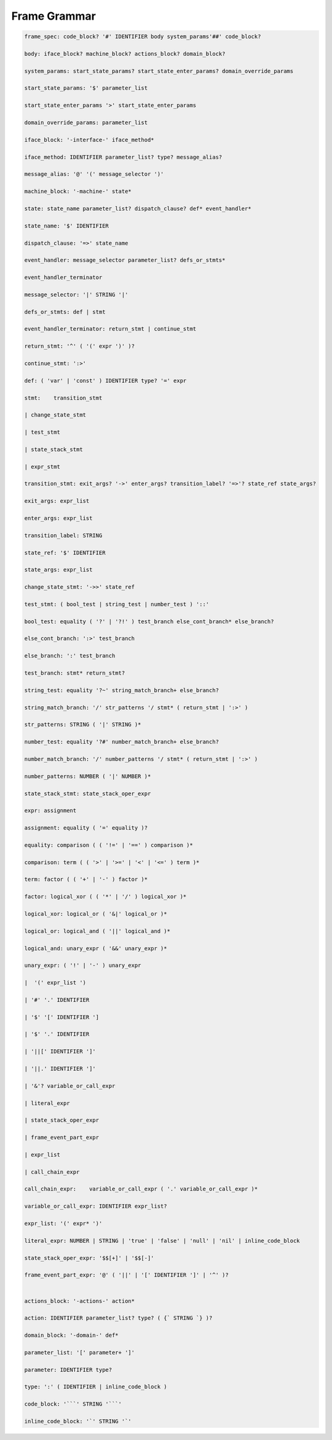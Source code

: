 
Frame Grammar
=============

.. code-block::


    frame_spec: code_block? '#' IDENTIFIER body system_params'##' code_block?

    body: iface_block? machine_block? actions_block? domain_block?

    system_params: start_state_params? start_state_enter_params? domain_override_params

    start_state_params: '$' parameter_list

    start_state_enter_params '>' start_state_enter_params

    domain_override_params: parameter_list

    iface_block: '-interface-' iface_method*

    iface_method: IDENTIFIER parameter_list? type? message_alias?

    message_alias: '@' '(' message_selector ')'

    machine_block: '-machine-' state*

    state: state_name parameter_list? dispatch_clause? def* event_handler*

    state_name: '$' IDENTIFIER

    dispatch_clause: '=>' state_name

    event_handler: message_selector parameter_list? defs_or_stmts*

    event_handler_terminator

    message_selector: '|' STRING '|'

    defs_or_stmts: def | stmt

    event_handler_terminator: return_stmt | continue_stmt

    return_stmt: '^' ( '(' expr ')' )?

    continue_stmt: ':>'

    def: ( 'var' | 'const' ) IDENTIFIER type? '=' expr

    stmt:    transition_stmt

    | change_state_stmt

    | test_stmt

    | state_stack_stmt

    | expr_stmt

    transition_stmt: exit_args? '->' enter_args? transition_label? '=>'? state_ref state_args?

    exit_args: expr_list

    enter_args: expr_list

    transition_label: STRING

    state_ref: '$' IDENTIFIER

    state_args: expr_list

    change_state_stmt: '->>' state_ref

    test_stmt: ( bool_test | string_test | number_test ) '::'

    bool_test: equality ( '?' | '?!' ) test_branch else_cont_branch* else_branch?

    else_cont_branch: ':>' test_branch

    else_branch: ':' test_branch

    test_branch: stmt* return_stmt?

    string_test: equality '?~' string_match_branch+ else_branch?

    string_match_branch: '/' str_patterns '/ stmt* ( return_stmt | ':>' )

    str_patterns: STRING ( '|' STRING )*

    number_test: equality '?#' number_match_branch+ else_branch?

    number_match_branch: '/' number_patterns '/ stmt* ( return_stmt | ':>' )

    number_patterns: NUMBER ( '|' NUMBER )*

    state_stack_stmt: state_stack_oper_expr

    expr: assignment

    assignment: equality ( '=' equality )?

    equality: comparison ( ( '!=' | '==' ) comparison )*

    comparison: term ( ( '>' | '>=' | '<' | '<=' ) term )*

    term: factor ( ( '+' | '-' ) factor )*

    factor: logical_xor ( ( '*' | '/' ) logical_xor )*

    logical_xor: logical_or ( '&|' logical_or )*

    logical_or: logical_and ( '||' logical_and )*

    logical_and: unary_expr ( '&&' unary_expr )*

    unary_expr: ( '!' | '-' ) unary_expr

    |  '(' expr_list ')

    | '#' '.' IDENTIFIER

    | '$' '[' IDENTIFIER ']

    | '$' '.' IDENTIFIER

    | '||[' IDENTIFIER ']'

    | '||.' IDENTIFIER ']'

    | '&'? variable_or_call_expr

    | literal_expr

    | state_stack_oper_expr

    | frame_event_part_expr

    | expr_list

    | call_chain_expr

    call_chain_expr: 	variable_or_call_expr ( '.' variable_or_call_expr )*

    variable_or_call_expr: IDENTIFIER expr_list?

    expr_list: '(' expr* ')'

    literal_expr: NUMBER | STRING | 'true' | 'false' | 'null' | 'nil' | inline_code_block

    state_stack_oper_expr: '$$[+]' | '$$[-]'

    frame_event_part_expr: '@' ( '||' | '[' IDENTIFIER ']' | '^' )?


    actions_block: '-actions-' action*

    action: IDENTIFIER parameter_list? type? ( {` STRING `} )?

    domain_block: '-domain-' def*

    parameter_list: '[' parameter+ ']'

    parameter: IDENTIFIER type?

    type: ':' ( IDENTIFIER | inline_code_block )

    code_block: '```' STRING '```'

    inline_code_block: '`' STRING '`'
